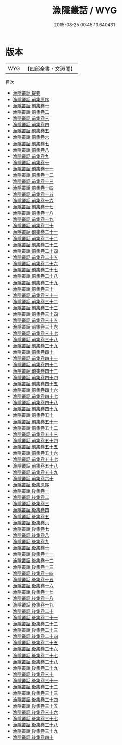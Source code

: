 #+TITLE: 漁隱叢話 / WYG
#+DATE: 2015-08-25 00:45:13.640431
* 版本
 |       WYG|【四部全書・文淵閣】|
目次
 - [[file:KR4i0029_000.txt::000-1a][漁隱叢話 提要]]
 - [[file:KR4i0029_000.txt::000-3a][漁隱叢話 前集原序]]
 - [[file:KR4i0029_001.txt::001-1a][漁隱叢話 前集卷一]]
 - [[file:KR4i0029_002.txt::002-1a][漁隱叢話 前集卷二]]
 - [[file:KR4i0029_003.txt::003-1a][漁隱叢話 前集卷三]]
 - [[file:KR4i0029_004.txt::004-1a][漁隱叢話 前集卷四]]
 - [[file:KR4i0029_005.txt::005-1a][漁隱叢話 前集卷五]]
 - [[file:KR4i0029_006.txt::006-1a][漁隱叢話 前集卷六]]
 - [[file:KR4i0029_007.txt::007-1a][漁隱叢話 前集卷七]]
 - [[file:KR4i0029_008.txt::008-1a][漁隱叢話 前集卷八]]
 - [[file:KR4i0029_009.txt::009-1a][漁隱叢話 前集卷九]]
 - [[file:KR4i0029_010.txt::010-1a][漁隱叢話 前集卷十]]
 - [[file:KR4i0029_011.txt::011-1a][漁隱叢話 前集卷十一]]
 - [[file:KR4i0029_012.txt::012-1a][漁隱叢話 前集卷十二]]
 - [[file:KR4i0029_013.txt::013-1a][漁隱叢話 前集卷十三]]
 - [[file:KR4i0029_014.txt::014-1a][漁隱叢話 前集卷十四]]
 - [[file:KR4i0029_015.txt::015-1a][漁隱叢話 前集卷十五]]
 - [[file:KR4i0029_016.txt::016-1a][漁隱叢話 前集卷十六]]
 - [[file:KR4i0029_017.txt::017-1a][漁隱叢話 前集卷十七]]
 - [[file:KR4i0029_018.txt::018-1a][漁隱叢話 前集卷十八]]
 - [[file:KR4i0029_019.txt::019-1a][漁隱叢話 前集卷十九]]
 - [[file:KR4i0029_020.txt::020-1a][漁隱叢話 前集卷二十]]
 - [[file:KR4i0029_021.txt::021-1a][漁隱叢話 前集卷二十一]]
 - [[file:KR4i0029_022.txt::022-1a][漁隱叢話 前集卷二十二]]
 - [[file:KR4i0029_023.txt::023-1a][漁隱叢話 前集卷二十三]]
 - [[file:KR4i0029_024.txt::024-1a][漁隱叢話 前集卷二十四]]
 - [[file:KR4i0029_025.txt::025-1a][漁隱叢話 前集卷二十五]]
 - [[file:KR4i0029_026.txt::026-1a][漁隱叢話 前集卷二十六]]
 - [[file:KR4i0029_027.txt::027-1a][漁隱叢話 前集卷二十七]]
 - [[file:KR4i0029_028.txt::028-1a][漁隱叢話 前集卷二十八]]
 - [[file:KR4i0029_029.txt::029-1a][漁隱叢話 前集卷二十九]]
 - [[file:KR4i0029_030.txt::030-1a][漁隱叢話 前集卷三十]]
 - [[file:KR4i0029_031.txt::031-1a][漁隱叢話 前集卷三十一]]
 - [[file:KR4i0029_032.txt::032-1a][漁隱叢話 前集卷三十二]]
 - [[file:KR4i0029_033.txt::033-1a][漁隱叢話 前集卷三十三]]
 - [[file:KR4i0029_034.txt::034-1a][漁隱叢話 前集卷三十四]]
 - [[file:KR4i0029_035.txt::035-1a][漁隱叢話 前集卷三十五]]
 - [[file:KR4i0029_036.txt::036-1a][漁隱叢話 前集卷三十六]]
 - [[file:KR4i0029_037.txt::037-1a][漁隱叢話 前集卷三十七]]
 - [[file:KR4i0029_038.txt::038-1a][漁隱叢話 前集卷三十八]]
 - [[file:KR4i0029_039.txt::039-1a][漁隱叢話 前集卷三十九]]
 - [[file:KR4i0029_040.txt::040-1a][漁隱叢話 前集卷四十]]
 - [[file:KR4i0029_041.txt::041-1a][漁隱叢話 前集卷四十一]]
 - [[file:KR4i0029_042.txt::042-1a][漁隱叢話 前集卷四十二]]
 - [[file:KR4i0029_043.txt::043-1a][漁隱叢話 前集卷四十三]]
 - [[file:KR4i0029_044.txt::044-1a][漁隱叢話 前集卷四十四]]
 - [[file:KR4i0029_045.txt::045-1a][漁隱叢話 前集卷四十五]]
 - [[file:KR4i0029_046.txt::046-1a][漁隱叢話 前集卷四十六]]
 - [[file:KR4i0029_047.txt::047-1a][漁隱叢話 前集卷四十七]]
 - [[file:KR4i0029_048.txt::048-1a][漁隱叢話 前集卷四十八]]
 - [[file:KR4i0029_049.txt::049-1a][漁隱叢話 前集卷四十九]]
 - [[file:KR4i0029_050.txt::050-1a][漁隱叢話 前集卷五十]]
 - [[file:KR4i0029_051.txt::051-1a][漁隱叢話 前集卷五十一]]
 - [[file:KR4i0029_052.txt::052-1a][漁隱叢話 前集卷五十二]]
 - [[file:KR4i0029_053.txt::053-1a][漁隱叢話 前集卷五十三]]
 - [[file:KR4i0029_054.txt::054-1a][漁隱叢話 前集卷五十四]]
 - [[file:KR4i0029_055.txt::055-1a][漁隱叢話 前集卷五十五]]
 - [[file:KR4i0029_056.txt::056-1a][漁隱叢話 前集卷五十六]]
 - [[file:KR4i0029_057.txt::057-1a][漁隱叢話 前集卷五十七]]
 - [[file:KR4i0029_058.txt::058-1a][漁隱叢話 前集卷五十八]]
 - [[file:KR4i0029_059.txt::059-1a][漁隱叢話 前集卷五十九]]
 - [[file:KR4i0029_060.txt::060-1a][漁隱叢話 前集卷六十]]
 - [[file:KR4i0029_061.txt::061-1a][漁隱叢話 後集原序]]
 - [[file:KR4i0029_062.txt::062-1a][漁隱叢話 後集卷一]]
 - [[file:KR4i0029_063.txt::063-1a][漁隱叢話 後集卷二]]
 - [[file:KR4i0029_064.txt::064-1a][漁隱叢話 後集卷三]]
 - [[file:KR4i0029_065.txt::065-1a][漁隱叢話 後集卷四]]
 - [[file:KR4i0029_066.txt::066-1a][漁隱叢話 後集卷五]]
 - [[file:KR4i0029_067.txt::067-1a][漁隱叢話 後集卷六]]
 - [[file:KR4i0029_068.txt::068-1a][漁隱叢話 後集卷七]]
 - [[file:KR4i0029_069.txt::069-1a][漁隱叢話 後集卷八]]
 - [[file:KR4i0029_070.txt::070-1a][漁隱叢話 後集卷九]]
 - [[file:KR4i0029_071.txt::071-1a][漁隱叢話 後集卷十]]
 - [[file:KR4i0029_072.txt::072-1a][漁隱叢話 後集卷十一]]
 - [[file:KR4i0029_073.txt::073-1a][漁隱叢話 後集卷十二]]
 - [[file:KR4i0029_074.txt::074-1a][漁隱叢話 後集卷十三]]
 - [[file:KR4i0029_075.txt::075-1a][漁隱叢話 後集卷十四]]
 - [[file:KR4i0029_076.txt::076-1a][漁隱叢話 後集卷十五]]
 - [[file:KR4i0029_077.txt::077-1a][漁隱叢話 後集卷十六]]
 - [[file:KR4i0029_078.txt::078-1a][漁隱叢話 後集卷十七]]
 - [[file:KR4i0029_079.txt::079-1a][漁隱叢話 後集卷十八]]
 - [[file:KR4i0029_080.txt::080-1a][漁隱叢話 後集卷十九]]
 - [[file:KR4i0029_081.txt::081-1a][漁隱叢話 後集卷二十]]
 - [[file:KR4i0029_082.txt::082-1a][漁隱叢話 後集卷二十一]]
 - [[file:KR4i0029_083.txt::083-1a][漁隱叢話 後集卷二十二]]
 - [[file:KR4i0029_084.txt::084-1a][漁隱叢話 後集卷二十三]]
 - [[file:KR4i0029_085.txt::085-1a][漁隱叢話 後集卷二十四]]
 - [[file:KR4i0029_086.txt::086-1a][漁隱叢話 後集卷二十五]]
 - [[file:KR4i0029_087.txt::087-1a][漁隱叢話 後集卷二十六]]
 - [[file:KR4i0029_088.txt::088-1a][漁隱叢話 後集卷二十七]]
 - [[file:KR4i0029_089.txt::089-1a][漁隱叢話 後集卷二十八]]
 - [[file:KR4i0029_090.txt::090-1a][漁隱叢話 後集卷二十九]]
 - [[file:KR4i0029_091.txt::091-1a][漁隱叢話 後集卷三十]]
 - [[file:KR4i0029_092.txt::092-1a][漁隱叢話 後集卷三十一]]
 - [[file:KR4i0029_093.txt::093-1a][漁隱叢話 後集卷三十二]]
 - [[file:KR4i0029_094.txt::094-1a][漁隱叢話 後集卷三十三]]
 - [[file:KR4i0029_095.txt::095-1a][漁隱叢話 後集卷三十四]]
 - [[file:KR4i0029_096.txt::096-1a][漁隱叢話 後集卷三十五]]
 - [[file:KR4i0029_097.txt::097-1a][漁隱叢話 後集卷三十六]]
 - [[file:KR4i0029_098.txt::098-1a][漁隱叢話 後集卷三十七]]
 - [[file:KR4i0029_099.txt::099-1a][漁隱叢話 後集卷三十八]]
 - [[file:KR4i0029_100.txt::100-1a][漁隱叢話 後集卷三十九]]
 - [[file:KR4i0029_101.txt::101-1a][漁隱叢話 後集卷四十]]
